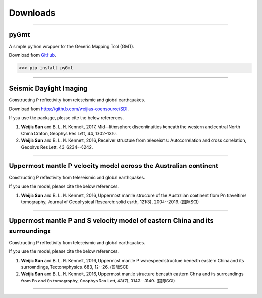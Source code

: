 Downloads
=========

----

pyGmt
~~~~~
A simple python wrapper for the Generic Mapping Tool (GMT). 
	
Download from `GitHub <https://github.com/sun031/pyGmt>`_.
	  
>>> pip install pyGmt
	
----

Seismic Daylight Imaging
~~~~~~~~~~~~~~~~~~~~~~~~
Constructing P reflectivity from teleseismic and global earthquakes.
	
Download from https://github.com/weijias-opensource/SDI.

If you use the package, please cite the below references.

#.	**Weijia Sun** and B. L. N. Kennett, 2017, Mid--lithosphere discontinuities beneath the western and central North China Craton, Geophys Res Lett, 44, 1302–1310.
#.	**Weijia Sun** and B. L. N. Kennett, 2016, Receiver structure from teleseisms: Autocorrelation and cross correlation, Geophys Res Lett, 43, 6234--6242.

	
----

Uppermost mantle P velocity model across the Australian continent
~~~~~~~~~~~~~~~~~~~~~~~~~~~~~~~~~~~~~~~~~~~~~~~~~~~~~~~~~~~~~~~~~
Constructing P reflectivity from teleseismic and global earthquakes.

If you use the model, please cite the below references.

#.	**Weijia Sun** and B. L. N. Kennett, 2016, Uppermost mantle structure of the Australian continent from Pn traveltime tomography, Journal of Geophysical Research: solid earth, 121(3), 2004--2019. (国际SCI)


----

Uppermost mantle P and S velocity model of eastern China and its surroundings
~~~~~~~~~~~~~~~~~~~~~~~~~~~~~~~~~~~~~~~~~~~~~~~~~~~~~~~~~~~~~~~~~~~~~~~~~~~~~
Constructing P reflectivity from teleseismic and global earthquakes.

If you use the model, please cite the below references.

#.	**Weijia Sun** and B. L. N. Kennett, 2016, Uppermost mantle P wavespeed structure beneath eastern China and its surroundings, Tectonophysics, 683, 12--26. (国际SCI)
#.	**Weijia Sun** and B. L. N. Kennett, 2016, Uppermost mantle structure beneath eastern China and its surroundings from Pn and Sn tomography, Geophys Res Lett, 43(7), 3143--3149. (国际SCI)

----


